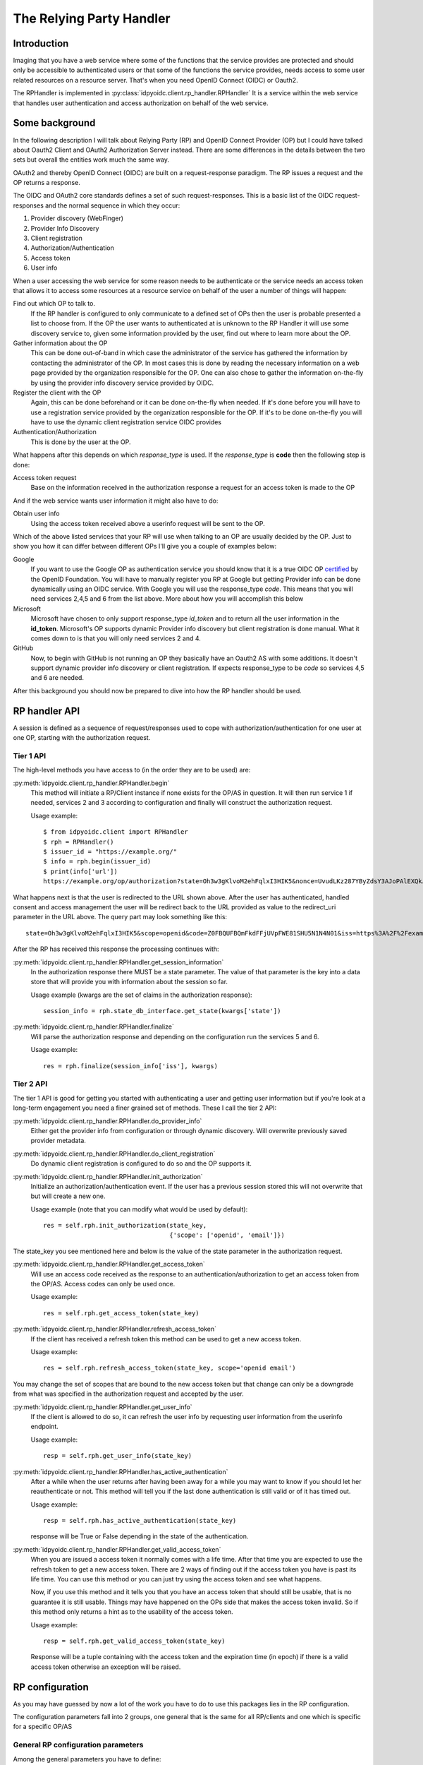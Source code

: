 .. _oidcrp_rp:

*************************
The Relying Party Handler
*************************

------------
Introduction
------------

Imaging that you have a web service where some of the functions that the service
provides are protected and should only be accessible to authenticated users or
that some of the functions the service provides, needs access to some user
related resources on a resource server. That's when you need OpenID Connect
(OIDC) or Oauth2.

The RPHandler is implemented in :py:class:`idpyoidc.client.rp_handler.RPHandler`
It is a service within the web service that handles user authentication and access
authorization on behalf of the web service.

---------------
Some background
---------------

In the following description I will talk about Relying Party (RP)
and OpenID Connect Provider (OP) but I could have talked about Oauth2 Client
and OAuth2 Authorization Server instead. There are some differences
in the details between the two sets but overall the entities work much the same
way.

OAuth2 and thereby OpenID Connect (OIDC) are built on a request-response paradigm.
The RP issues a request and the OP returns a response.

The OIDC and OAuth2 core standards defines a set of such request-responses.
This is a basic list of the OIDC request-responses and the normal sequence in
which they occur:

1. Provider discovery (WebFinger)
2. Provider Info Discovery
3. Client registration
4. Authorization/Authentication
5. Access token
6. User info

When a user accessing the web service for some reason needs to be authenticate
or the service needs an access token that allows it to access some resources
at a resource service on behalf of the user a number of things will happen:

Find out which OP to talk to.
    If the RP handler is configured to only communicate to a defined set of OPs
    then the user is probable presented a list to choose from.
    If the OP the user wants to authenticated at is unknown to the RP Handler
    it will use some discovery service to, given some information provided by
    the user, find out where to learn more about the OP.

Gather information about the OP
    This can be done out-of-band in which case the administrator of the service
    has gathered the information by contacting the administrator of the OP.
    In most cases this is done by reading the necessary information on a web
    page provided by the organization responsible for the OP.
    One can also chose to gather the information on-the-fly by using the
    provider info discovery service provided by OIDC.

Register the client with the OP
    Again, this can be done beforehand or it can be done on-the-fly when needed.
    If it's done before you will have to use a registration service provided by
    the organization responsible for the OP.
    If it's to be done on-the-fly you will have to use the dynamic client
    registration service OIDC provides

Authentication/Authorization
    This is done by the user at the OP.

What happens after this depends on which *response_type* is used. If the
*response_type* is **code** then the following step is done:

Access token request
    Base on the information received in the authorization response a request
    for an access token is made to the OP

And if the web service wants user information it might also have to do:

Obtain user info
    Using the access token received above a userinfo request will be sent to the
    OP.

Which of the above listed services that your RP will use when talking to an OP
are usually decided by the OP. Just to show you how it can differ between
different OPs I'll give you a couple of examples below:

Google
    If you want to use the Google OP as authentication service you should know
    that it is a true OIDC OP `certified`_ by the OpenID Foundation. You will
    have to manually register you RP at Google but getting Provider info can be
    done dynamically using an OIDC service. With Google you will use the
    response_type *code*. This means that you will need services 2,4,5 and 6
    from the list above. More about how you will accomplish this below

Microsoft
    Microsoft have chosen to only support response_type *id_token* and to
    return all the user information in the **id_token**. Microsoft's OP
    supports dynamic Provider info discovery but client registration is
    done manual. What it comes down to is that you will only need services
    2 and 4.

GitHub
    Now, to begin with GitHub is not running an OP they basically have an
    Oauth2 AS with some additions. It doesn't support dynamic provider info
    discovery or client registration. If expects response_type to be *code*
    so services 4,5 and 6 are needed.

.. _certified : http://openid.net/certification/

After this background you should now be prepared to dive into how the RP handler
should be used.

--------------
RP handler API
--------------

A session is defined as a sequence of request/responses used to cope with
authorization/authentication for one user at one OP,
starting with the authorization request.

Tier 1 API
----------

The high-level methods you have access to (in the order they are to be
used) are:

:py:meth:`idpyoidc.client.rp_handler.RPHandler.begin`
    This method will initiate a RP/Client instance if none exists for the
    OP/AS in question. It will then run service 1 if needed, services 2 and 3
    according to configuration and finally will construct the authorization
    request.

    Usage example::

        $ from idpyoidc.client import RPHandler
        $ rph = RPHandler()
        $ issuer_id = "https://example.org/"
        $ info = rph.begin(issuer_id)
        $ print(info['url'])
        https://example.org/op/authorization?state=Oh3w3gKlvoM2ehFqlxI3HIK5&nonce=UvudLKz287YByZdsY3AJoPAlEXQkJ0dK&redirect_uri=https%3A%2F%2Fexample.com%2Frp%2Fauthz_cb&response_type=code&scope=openid&client_id=zls2qhN1jO6A

What happens next is that the user is redirected to the URL shown above.
After the user has authenticated, handled consent and access management
the user will be redirect back to the URL provided as value to the
redirect_uri parameter in the URL above. The query part may look something
like this::

    state=Oh3w3gKlvoM2ehFqlxI3HIK5&scope=openid&code=Z0FBQUFBQmFkdFFjUVpFWE81SHU5N1N4N01&iss=https%3A%2F%2Fexample.org%2Fop&client_id=zls2qhN1jO6A

After the RP has received this response the processing continues with:

:py:meth:`idpyoidc.client.rp_handler.RPHandler.get_session_information`
    In the authorization response there MUST be a state parameter. The value
    of that parameter is the key into a data store that will provide you
    with information about the session so far.

    Usage example (kwargs are the set of claims in the authorization response)::

        session_info = rph.state_db_interface.get_state(kwargs['state'])

:py:meth:`idpyoidc.client.rp_handler.RPHandler.finalize`
    Will parse the authorization response and depending on the configuration
    run the services 5 and 6.

    Usage example::

        res = rph.finalize(session_info['iss'], kwargs)


Tier 2 API
----------

The tier 1 API is good for getting you started with authenticating a user and
getting user information but if you're look at a long-term engagement you need
a finer grained set of methods. These I call the tier 2 API:

:py:meth:`idpyoidc.client.rp_handler.RPHandler.do_provider_info`
    Either get the provider info from configuration or through dynamic
    discovery. Will overwrite previously saved provider metadata.

:py:meth:`idpyoidc.client.rp_handler.RPHandler.do_client_registration`
    Do dynamic client registration is configured to do so and the OP supports it.

:py:meth:`idpyoidc.client.rp_handler.RPHandler.init_authorization`
    Initialize an authorization/authentication event. If the user has a
    previous session stored this will not overwrite that but will create a new
    one.

    Usage example (note that you can modify what would be used by default)::

        res = self.rph.init_authorization(state_key,
                                          {'scope': ['openid', 'email']})

The state_key you see mentioned here and below is the value of the state
parameter in the authorization request.

:py:meth:`idpyoidc.client.rp_handler.RPHandler.get_access_token`
    Will use an access code received as the response to an
    authentication/authorization to get an access token from the OP/AS.
    Access codes can only be used once.

    Usage example::

        res = self.rph.get_access_token(state_key)

:py:meth:`idpyoidc.client.rp_handler.RPHandler.refresh_access_token`
    If the client has received a refresh token this method can be used to get
    a new access token.

    Usage example::

        res = self.rph.refresh_access_token(state_key, scope='openid email')

You may change the set of scopes that are bound to the new access token but
that change can only be a downgrade from what was specified in the
authorization request and accepted by the user.

:py:meth:`idpyoidc.client.rp_handler.RPHandler.get_user_info`
    If the client is allowed to do so, it can refresh the user info by
    requesting user information from the userinfo endpoint.

    Usage example::

        resp = self.rph.get_user_info(state_key)

:py:meth:`idpyoidc.client.rp_handler.RPHandler.has_active_authentication`
    After a while when the user returns after having been away for a while
    you may want to know if you should let her reauthenticate or not.
    This method will tell you if the last done authentication is still
    valid or of it has timed out.

    Usage example::

        resp = self.rph.has_active_authentication(state_key)

    response will be True or False depending in the state of the authentication.

:py:meth:`idpyoidc.client.rp_handler.RPHandler.get_valid_access_token`
    When you are issued a access token it normally comes with a life time.
    After that time you are expected to use the refresh token to get a new
    access token. There are 2 ways of finding out if the access token you have is
    past its life time. You can use this method or you can just try using
    the access token and see what happens.

    Now, if you use this method and it tells you that you have an access token
    that should still be usable, that is no guarantee it is still usable.
    Things may have happened on the OPs side that makes the access token
    invalid. So if this method only returns a hint as to the usability of the
    access token.

    Usage example::

        resp = self.rph.get_valid_access_token(state_key)

    Response will be a tuple containing with the access token and the
    expiration time (in epoch) if there is a valid access token otherwise an
    exception will be raised.

----------------
RP configuration
----------------

As you may have guessed by now a lot of the work you have to do to use this
packages lies in the RP configuration.

The configuration parameters fall into 2 groups, one general that is the
same for all RP/clients and one which is specific for a specific
OP/AS

General RP configuration parameters
-----------------------------------

Among the general parameters you have to define:

port
    Which port the RP is listening on

domain
    The domain the RP belongs to

these 2 together then defines the base_url. which is normally defined as::

    base_url: "https://{domain}:{port}"


logging
    How the process should log

httpc_params
    Defines how the process performs HTTP requests to other entities.
    Parameters here are typically **verify** which controls whether the http
    client will verify the server TLS certificate or not.
    Other parameters are **client_cert**/**client_key** which are needed only
    if you expect the TLS server to ask for the clients TLS certificate.
    Something that happens if you run in an environment where mutual TLS is
    expected.

rp_keys
    Definition of the private keys that all RPs are going to use in the OIDC
    protocol exchange.

There might be other parameters that you need dependent on which web framework
you chose to use.

OP/AS specific configuration parameters
---------------------------------------

The client configuration is keyed to an OP/AS name. This name should
be something human readable it does not have to in anyway be linked to the
issuer ID of the OP/AS.

The key **""** (the empty string) is chosen to represent all OP/ASs that
are dynamically discovered.

Disregarding if doing everything dynamically or statically you **MAY**
define which services the RP/Client should be able to use.
If you don't the default set it used.

services
    A specification of the usable services which possible changes to the
    default configuration of those service.

If you have done manual client registration you will have to fill in these:

client_id
    The client identifier.

client_secret
    The client secret

redirect_uris
    A set of URLs from which the RP can chose one to be added to the
    authorization request. The expectation is that the OP/AS will redirect
    the use back to this URL after the authorization/authentication has
    completed. These URLs should be OP/AS specific.

behaviour
    Information about how the RP should behave towards the OP/AS. This is
    a set of attributes with values. The attributes taken from the
    `client metadata`_ specification. *behaviour* is used when the client
    has been registered statically and it is know what the client wants to
    use and the OP supports.

    Usage example::

        "behaviour": {
            "response_types": ["code"],
            "scope": ["openid", "profile", "email"],
            "token_endpoint_auth_method": ["client_secret_basic",
                                           'client_secret_post']
        }


rp_keys
    If the OP doesn't support dynamic provider discovery it may still want to
    have a way of distributing keys that allows it to rotate them at anytime.
    To accomplish this some providers have chosen to publish a URL to where
    you can find their OPs key material in the form of a JWKS.

    Usage example::

        'keys': {'url': {<issuer_id> : <jwks_url>}}


If the provider info discovery is done dynamically you need this

client_preferences
    How the RP should prefer to behave against the OP/AS. The content are the
    same as for *behaviour*. The difference is that this is specified if the
    RP is expected to do dynamic client registration which means that at the
    point of writing the configuration it is only known what the RP can and
    wants to do but unknown what the OP supports.

issuer
    The Issuer ID of the OP.

allow
    If there is a deviation from the standard as to how the OP/AS behaves this
    gives you the possibility to say you are OK with the deviation.
    Presently there is only one thing you can allow and that is the *issuer*
    in the provider info is not the same as the URL you used to fetch the
    information.

.. _client metadata: https://openid.net/specs/openid-connect-registration-1_0.html#ClientMetadata

-------------------------
RP configuration - Google
-------------------------

A working configuration where the client_id and client_secret is replaced
with dummy values::

    {
        "issuer": "https://accounts.google.com/",
        "client_id": "xxxxxxxxx.apps.googleusercontent.com",
        "client_secret": "2222222222",
        "redirect_uris": ["{}/authz_cb/google".format(BASEURL)],
        "behaviour": {
            "response_types": ["code"],
            "scope": ["openid", "profile", "email"],
            "token_endpoint_auth_method": ["client_secret_basic",
                                           'client_secret_post']
        },
        "services": {
            'ProviderInfoDiscovery': {},
            'Authorization': {},
            'AccessToken': {},
            'UserInfo': {}
        }
    }


Now piece by piece

Information provided by Google::

        "issuer": "https://accounts.google.com/",

Information about the client. When you register your RP with Google you will
in return get a client_id and client_secret::

        "client_id": "xxxxxxxxx.apps.googleusercontent.com",
        "client_secret": "2222222222",
        "redirect_uris": ["{}/authz_cb/google".format(BASEURL)],

Now to the behaviour of the client. Google specifies response_type *code* which
is reflected here. The scopes are picked form the set of possible scopes that
Google provides. And lastly the *token_endpoint_auth_method*, where Google
right now supports 2 variants both listed here. The RP will by default pick
the first if a list of possible values. Which in this case means the RP will
authenticate using the *client_secret_basic* if allowed by Google::

        "behaviour": {
            "response_types": ["code"],
            "scope": ["openid", "profile", "email"],
            "token_endpoint_auth_method": ["client_secret_basic",
                                           'client_secret_post']
        },

And lastly, which service the RP has access to. *ProviderInfoDiscovery* since
Google supports dynamic provider info discovery. *Authorization* always must be
there. *AccessToken* and *UserInfo* since response_type is *code* and Google
return the user info at the userinfo endpoint::


        "services": {
            'ProviderInfoDiscovery': {},
            'Authorization': {},
            'AccessToken': {},
            'UserInfo': {}
        }


----------------------------
RP configuration - Microsoft
----------------------------

Configuration that allows you to use a Microsoft OP as identity provider::

    {
        'issuer': 'https://login.microsoftonline.com/<tenant_id>/v2.0',
        'client_id': '242424242424',
        'client_secret': 'ipipipippipipippi',
        "redirect_uris": ["{}/authz_cb/microsoft".format(BASEURL)],
        "behaviour": {
            "response_types": ["id_token"],
            "scope": ["openid"],
            "token_endpoint_auth_method": ['client_secret_post'],
            "response_mode": 'form_post'
        },
        "allow": {
            "issuer_mismatch": True
        },
        "services": {
            'ProviderInfoDiscovery':{},
            'Authorization': {}
        }
    }

One piece at the time. Microsoft has something called a tenant. Either you
specify your RP to only one tenant in which case the issuer returned
as *iss* in the id_token will be the same as the *issuer*. If our RP
is expected to work in a multi-tenant environment then the *iss* will **never**
match issuer. Let's assume our RP works in a single-tenant context::

        'issuer': 'https://login.microsoftonline.com/<tenant_id>/v2.0',
        "allow": {
            "issuer_mismatch": True
        },

Information about the client. When you register your RP with Microsoft you will
in return get a client_id and client_secret::

        'client_id': '242424242424',
        'client_secret': 'ipipipippipipippi',
        "redirect_uris": ["{}/authz_cb/microsoft".format(BASEURL)],

Regarding the behaviour of the RP, Microsoft have chosen to only support the
response_type *id_token*. Microsoft have also chosen to return the authorization
response not in the fragment of the redirect URL which is the default but
instead using the response_mode *form_post*. *client_secret_post* is a
client authentication that Microsoft supports at the token enpoint::

        "behaviour": {
            "response_types": ["id_token"],
            "scope": ["openid"],
            "token_endpoint_auth_method": ['client_secret_post'],
            "response_mode": 'form_post'
        },

And lastly, which service the RP has access to. *ProviderInfoDiscovery* since
Microsoft supports dynamic provider info discovery. *Authorization* always must be
there. And in this case this is it. All the user info will be included in the
*id_token* that is returned in the authorization response::

        "services": {
            'ProviderInfoDiscovery':{},
            'Authorization': {}
        }


-------------------------
RP configuration - GitHub
-------------------------

As mentioned before GitHub runs an OAuth2 AS not an OP.
Still we can talk to it using this configuration::

    {
        "issuer": "https://github.com/login/oauth/authorize",
        'client_id': 'eeeeeeeee',
        'client_secret': 'aaaaaaaaaaaaa',
        "redirect_uris": ["{}/authz_cb/github".format(BASEURL)],
        "behaviour": {
            "response_types": ["code"],
            "scope": ["user", "public_repo"],
            "token_endpoint_auth_method": ['']
        },
        "provider_info": {
            "authorization_endpoint":
                "https://github.com/login/oauth/authorize",
            "token_endpoint":
                "https://github.com/login/oauth/access_token",
            "userinfo_endpoint":
                "https://api.github.com/user"
        },
        'services': {
            'Authorization': {},
            'AccessToken': {'response_body_type': 'urlencoded'},
            'UserInfo': {'default_authn_method': ''}
        }
    }

Part by part.
Like with Google and Microsoft, GitHub expects you to register your client in
advance. You register the redirect_uris and in return will get *client_id* and
*client_secret*::

        'client_id': 'eeeeeeeee',
        'client_secret': 'aaaaaaaaaaaaa',
        "redirect_uris": ["{}/authz_cb/github".format(BASEURL)],

Since GitHub doesn't support dynamic provder info discovery you have to enter
that information in the configuration::

        "issuer": "https://github.com/login/oauth/authorize",
        "provider_info": {
            "authorization_endpoint":
                "https://github.com/login/oauth/authorize",
            "token_endpoint":
                "https://github.com/login/oauth/access_token",
            "userinfo_endpoint":
                "https://api.github.com/user"
        },

Regarding the client behaviour the GitHub AS expects response_type *code*.
The number of scope values is rather large I've just chose 2 here.
No client authentication at the token endpoint is expected::

        "behaviour": {
            "response_types": ["code"],
            "scope": ["user", "public_repo"],
            "token_endpoint_auth_method": ['']
        },

And about services, *Authorization* as always, *AccessToken* to convert the
received *code* in the authorization response into an access token which later
can be used to access user info at the userinfo endpoint.
GitHub deviates from the standard in a number of way. First the Oauth2
standard doesn't mention anything like an userinfo endpoint, that is OIDC.
So GitHub has implemented something that is in between OAuth2 and OIDC.
What's more disturbing is that the access token response by default is not
encoded as a JSON document which the standard say but instead it's
urlencoded. Lucky for us, we can deal with both these things by configuration
rather then writing code.::

        'services': {
            'Authorization': {},
            'AccessToken': {'response_body_type': 'urlencoded'},
            'UserInfo': {'default_authn_method': ''}
        }

